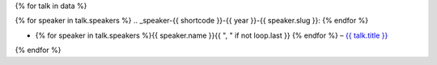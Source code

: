 {% for talk in data %}

{% for speaker in talk.speakers %}
.. _speaker-{{ shortcode }}-{{ year }}-{{ speaker.slug }}:
{% endfor %}

.. Comment to break up reference issues
.. * Ashleigh Rentz – `The Facts About FAQs <https://www.writethedocs.org/conf/portland/2019/speakers/#speaker-portland-2019-ashleigh-rentz>`_

* {% for speaker in talk.speakers %}{{ speaker.name }}{{ ", " if not loop.last }} {% endfor %} – `{{ talk.title }} <https://www.writethedocs.org/conf/{{ shortcode }}/{{ year }}/speakers/#speaker-{{ shortcode }}-{{ year }}-{{ talk.speakers.0.slug }}>`__
{% endfor %}
